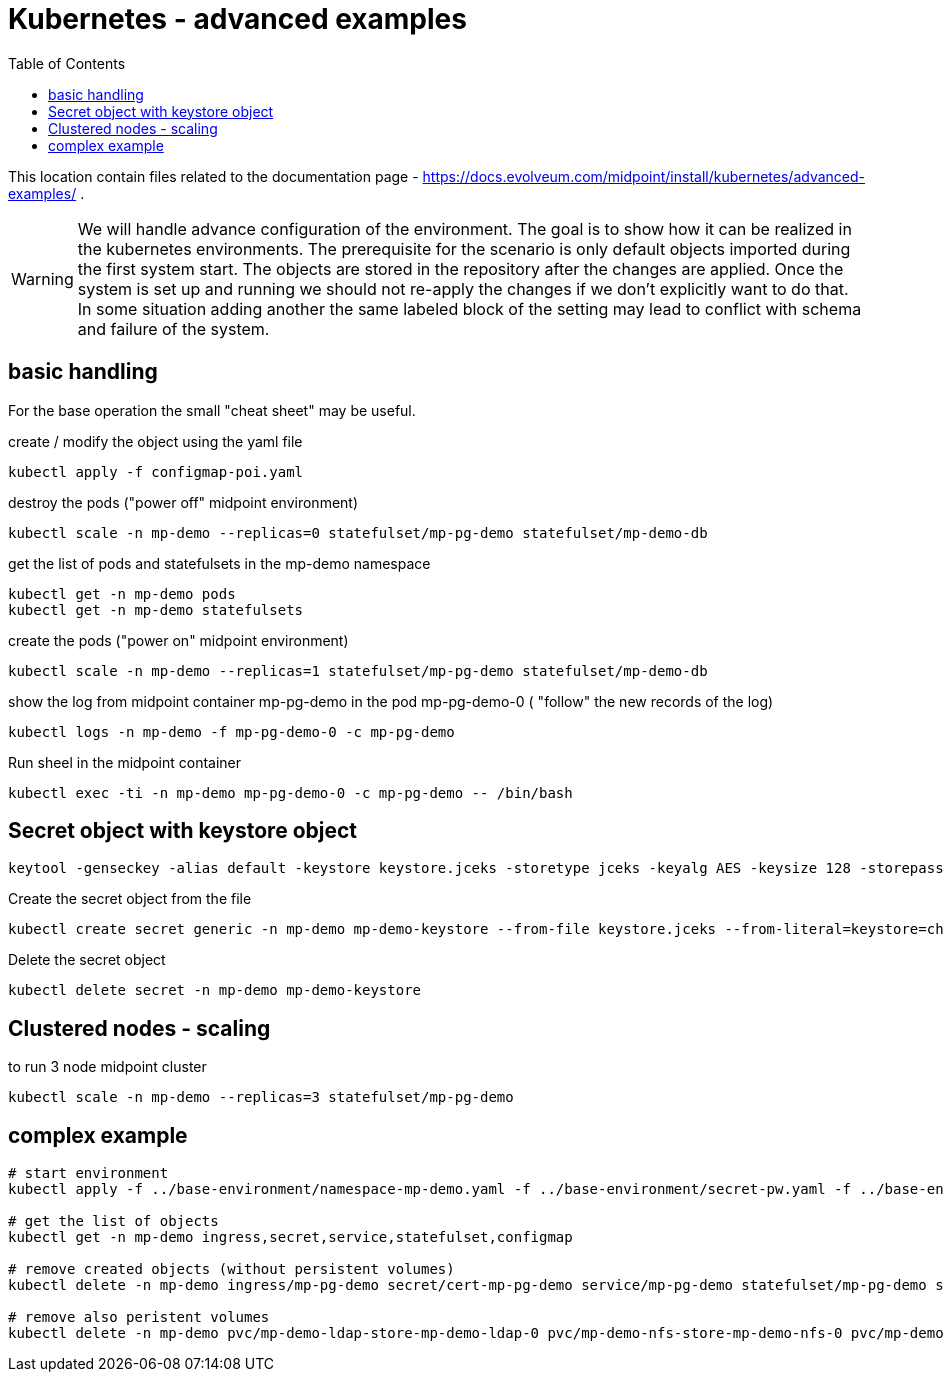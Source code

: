 = Kubernetes - advanced examples
:toc:
:toclevels: 4

This location contain files related to the documentation page - https://docs.evolveum.com/midpoint/install/kubernetes/advanced-examples/ .

[WARNING]
We will handle advance configuration of the environment.
The goal is to show how it can be realized in the kubernetes environments.
The prerequisite for the scenario is only default objects imported during the first system start.
The objects are stored in the repository after the changes are applied.
Once the system is set up and running we should not re-apply the changes if we don't explicitly want to do that.
In some situation adding another the same labeled block of the setting may lead to conflict with schema and failure of the system.

== basic handling

For the base operation the small "cheat sheet" may be useful.

.create / modify the object using the yaml file
[source,bash]
kubectl apply -f configmap-poi.yaml

.destroy the pods ("power off" midpoint environment)
[source,bash]
kubectl scale -n mp-demo --replicas=0 statefulset/mp-pg-demo statefulset/mp-demo-db

.get the list of pods and statefulsets in the mp-demo namespace
[source,bash]
kubectl get -n mp-demo pods 
kubectl get -n mp-demo statefulsets

.create the pods ("power on" midpoint environment)
[source,bash]
kubectl scale -n mp-demo --replicas=1 statefulset/mp-pg-demo statefulset/mp-demo-db

.show the log from midpoint container mp-pg-demo in the pod mp-pg-demo-0 ( "follow" the new records of the log)
[source,bash]
kubectl logs -n mp-demo -f mp-pg-demo-0 -c mp-pg-demo

.Run sheel in the midpoint container
[source,bash]
kubectl exec -ti -n mp-demo mp-pg-demo-0 -c mp-pg-demo -- /bin/bash

== Secret object with keystore object

[source]
keytool -genseckey -alias default -keystore keystore.jceks -storetype jceks -keyalg AES -keysize 128 -storepass changeit -keypass midpoint

.Create the secret object from the file
[source]
kubectl create secret generic -n mp-demo mp-demo-keystore --from-file keystore.jceks --from-literal=keystore=changeit

.Delete the secret object
[source]
kubectl delete secret -n mp-demo mp-demo-keystore

== Clustered nodes - scaling

.to run 3 node midpoint cluster
[source]
kubectl scale -n mp-demo --replicas=3 statefulset/mp-pg-demo

== complex example

[source]
----
# start environment
kubectl apply -f ../base-environment/namespace-mp-demo.yaml -f ../base-environment/secret-pw.yaml -f ../base-environment/service-db.yaml -f ../base-environment/statefulset-db-pg-native-pv.yaml -f configmap-poi-111-sysconf-deployment.yaml -f configmap-poi-120-flexible-auth.yaml -f configmap-poi-role_user_org_task.yaml -f configmap-poi-ldap-res.yaml -f service-nfs.yaml -f statefulset-nfs.yaml -f service-ldap.yaml -f configmap-ldap-init.yaml -f statefulset-ldap.yaml  -f statefulset-pg-native_cm-sec-nfs.yaml -f service-midpoint.yaml -f secret-cert-mp-pg-demo.yaml -f ingress-midpoint.yaml

# get the list of objects
kubectl get -n mp-demo ingress,secret,service,statefulset,configmap

# remove created objects (without persistent volumes)
kubectl delete -n mp-demo ingress/mp-pg-demo secret/cert-mp-pg-demo service/mp-pg-demo statefulset/mp-pg-demo statefulset/mp-demo-ldap configmap/mp-demo-ldap-init service/mp-demo-ldap statefulset/mp-demo-nfs service/mp-demo-nfs configmap/mp-demo-poi-ldap-res configmap/mp-demo-poi-role-user-org-task configmap/mp-demo-poi-120-flexible-auth configmap/mp-demo-poi-111-sysconf-deployment statefulset/mp-demo-db service/mp-demo-db secret/mp-demo

# remove also peristent volumes
kubectl delete -n mp-demo pvc/mp-demo-ldap-store-mp-demo-ldap-0 pvc/mp-demo-nfs-store-mp-demo-nfs-0 pvc/mp-demo-pg-storage-mp-demo-db-0
----
